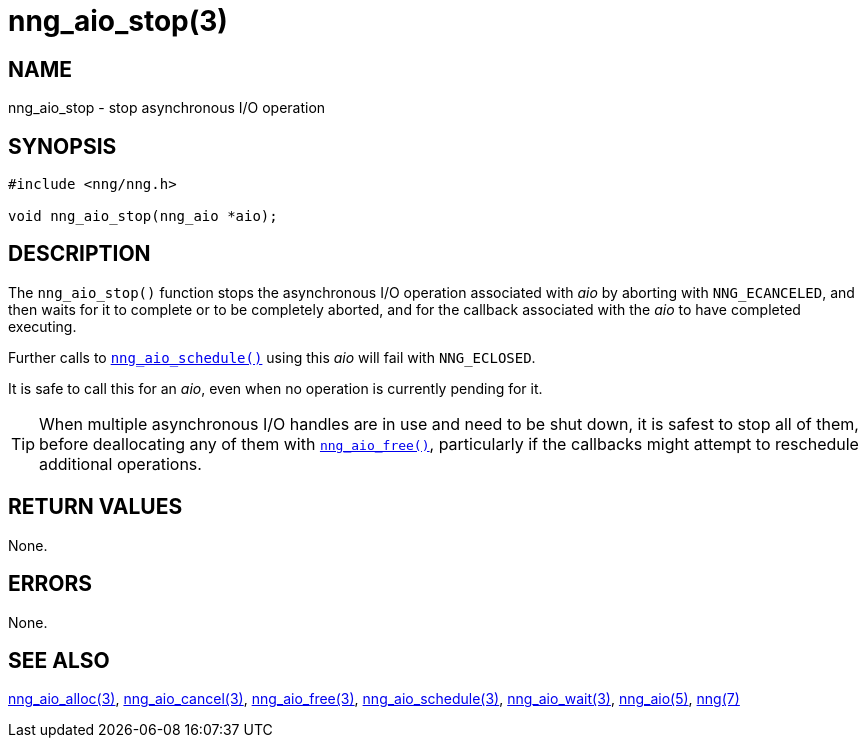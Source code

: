 = nng_aio_stop(3)
//
// Copyright 2023 Staysail Systems, Inc. <info@staysail.tech>
// Copyright 2018 Capitar IT Group BV <info@capitar.com>
//
// This document is supplied under the terms of the MIT License, a
// copy of which should be located in the distribution where this
// file was obtained (LICENSE.txt).  A copy of the license may also be
// found online at https://opensource.org/licenses/MIT.
//

== NAME

nng_aio_stop - stop asynchronous I/O operation

== SYNOPSIS

[source, c]
----
#include <nng/nng.h>

void nng_aio_stop(nng_aio *aio);
----

== DESCRIPTION

The `nng_aio_stop()` function stops the asynchronous I/O operation
associated with _aio_ by aborting with `NNG_ECANCELED`, and then waits
for it to complete or to be completely aborted, and for the
callback associated with the _aio_ to have completed executing.

Further calls to
xref:nng_aio_schedule.3.adoc[`nng_aio_schedule()`] using this _aio_ will fail with
`NNG_ECLOSED`.

It is safe to call this for an _aio_, even when no operation is currently
pending for it.

TIP: When multiple asynchronous I/O handles are in use and need to be
shut down, it is safest to stop all of them, before deallocating any of
them with xref:nng_aio_free.3.adoc[`nng_aio_free()`], particularly if the callbacks
might attempt to reschedule additional operations.

== RETURN VALUES

None.

== ERRORS

None.

== SEE ALSO

[.text-left]
xref:nng_aio_alloc.3.adoc[nng_aio_alloc(3)],
xref:nng_aio_cancel.3.adoc[nng_aio_cancel(3)],
xref:nng_aio_free.3.adoc[nng_aio_free(3)],
xref:nng_aio_schedule.3.adoc[nng_aio_schedule(3)],
xref:nng_aio_wait.3.adoc[nng_aio_wait(3)],
xref:nng_aio.5.adoc[nng_aio(5)],
xref:nng.7.adoc[nng(7)]
